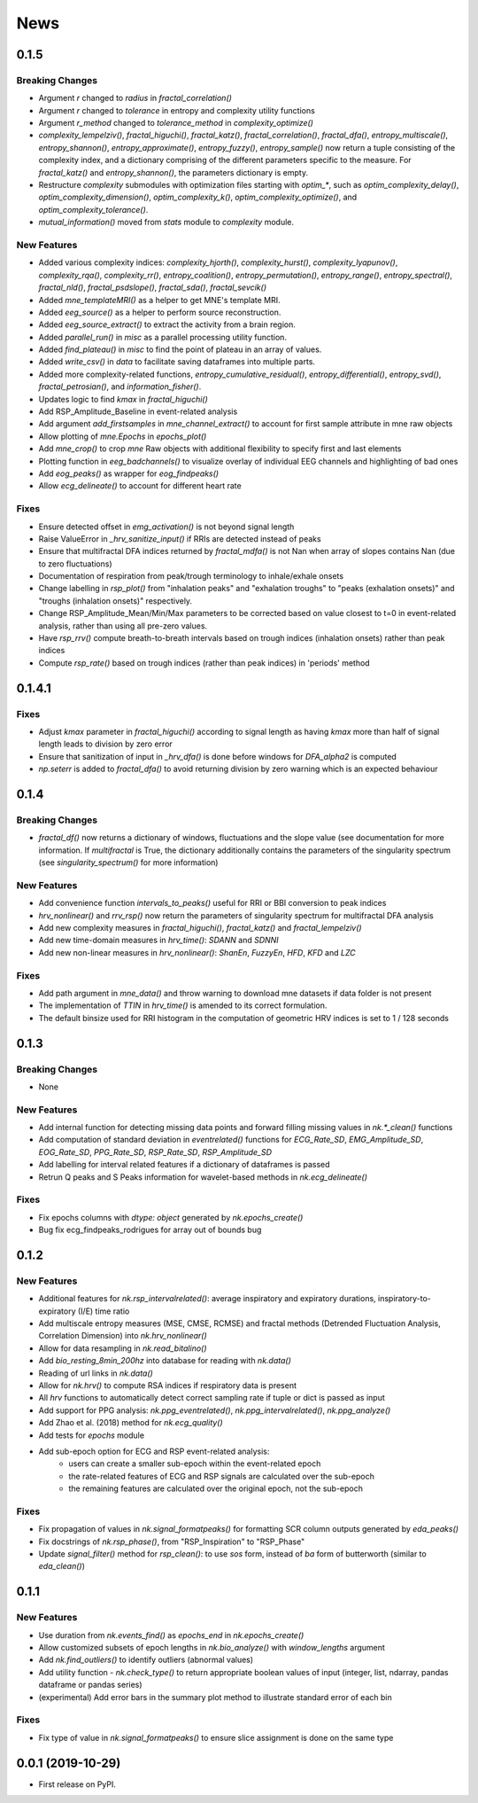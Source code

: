 News
=====


0.1.5
-------------------

Breaking Changes
+++++++++++++++++

* Argument `r` changed to `radius` in `fractal_correlation()`
* Argument `r` changed to `tolerance` in entropy and complexity utility functions
* Argument `r_method` changed to `tolerance_method` in `complexity_optimize()`
* `complexity_lempelziv()`, `fractal_higuchi()`, `fractal_katz()`, `fractal_correlation()`, `fractal_dfa()`, `entropy_multiscale()`, `entropy_shannon()`, `entropy_approximate()`, `entropy_fuzzy()`, `entropy_sample()` now return a tuple consisting of the complexity index, and a dictionary comprising of the different parameters specific to the measure. For `fractal_katz()` and `entropy_shannon()`, the parameters dictionary is empty.
* Restructure `complexity` submodules with optimization files starting with `optim_*`, such as `optim_complexity_delay()`, `optim_complexity_dimension()`, `optim_complexity_k()`, `optim_complexity_optimize()`, and `optim_complexity_tolerance()`.
* `mutual_information()` moved from `stats` module to `complexity` module.

New Features
+++++++++++++

* Added various complexity indices: `complexity_hjorth()`, `complexity_hurst()`, `complexity_lyapunov()`, `complexity_rqa()`, `complexity_rr()`, `entropy_coalition()`, `entropy_permutation()`, `entropy_range()`, `entropy_spectral()`, `fractal_nld()`, `fractal_psdslope()`, `fractal_sda()`, `fractal_sevcik()`
* Added `mne_templateMRI()` as a helper to get MNE's template MRI.
* Added `eeg_source()` as a helper to perform source reconstruction.
* Added `eeg_source_extract()` to extract the activity from a brain region.
* Added `parallel_run()` in `misc` as a parallel processing utility function.
* Added `find_plateau()` in `misc` to find the point of plateau in an array of values.
* Added `write_csv()` in `data` to facilitate saving dataframes into multiple parts.
* Added more complexity-related functions, `entropy_cumulative_residual()`, `entropy_differential()`, `entropy_svd()`, `fractal_petrosian()`, and `information_fisher()`.
* Updates logic to find `kmax` in `fractal_higuchi()`
* Add RSP_Amplitude_Baseline in event-related analysis
* Add argument `add_firstsamples` in `mne_channel_extract()` to account for first sample attribute in mne raw objects
* Allow plotting of `mne.Epochs` in `epochs_plot()`
* Add `mne_crop()` to crop `mne` Raw objects with additional flexibility to specify first and last elements
* Plotting function in `eeg_badchannels()` to visualize overlay of individual EEG channels and highlighting of bad ones
* Add `eog_peaks()` as wrapper for `eog_findpeaks()`
* Allow `ecg_delineate()` to account for different heart rate


Fixes
+++++++++++++

* Ensure detected offset in `emg_activation()` is not beyond signal length
* Raise ValueError in `_hrv_sanitize_input()` if RRIs are detected instead of peaks
* Ensure that multifractal DFA indices returned by `fractal_mdfa()` is not Nan when array of slopes contains Nan (due to zero fluctuations)
* Documentation of respiration from peak/trough terminology to inhale/exhale onsets
* Change labelling in `rsp_plot()` from "inhalation peaks" and "exhalation troughs" to "peaks (exhalation onsets)" and "troughs (inhalation onsets)" respectively.
* Change RSP_Amplitude_Mean/Min/Max parameters to be corrected based on value closest to t=0 in event-related analysis, rather than using all pre-zero values.
* Have `rsp_rrv()` compute breath-to-breath intervals based on trough indices (inhalation onsets) rather than peak indices
* Compute `rsp_rate()` based on trough indices (rather than peak indices) in 'periods' method


0.1.4.1
-------------------

Fixes
+++++++++++++
* Adjust `kmax` parameter in `fractal_higuchi()` according to signal length as having `kmax` more than half of signal length leads to division by zero error
* Ensure that sanitization of input in `_hrv_dfa()` is done before windows for `DFA_alpha2` is computed
* `np.seterr` is added to `fractal_dfa()` to avoid returning division by zero warning which is an expected behaviour


0.1.4
-------------------

Breaking Changes
+++++++++++++++++

* `fractal_df()` now returns a dictionary of windows, fluctuations and the slope value (see documentation for more information. If `multifractal` is True, the dictionary additionally contains the parameters of the singularity spectrum (see `singularity_spectrum()` for more information)

New Features
+++++++++++++

* Add convenience function `intervals_to_peaks()` useful for RRI or BBI conversion to peak indices
* `hrv_nonlinear()` and `rrv_rsp()` now return the parameters of singularity spectrum for multifractal DFA analysis
* Add new complexity measures in `fractal_higuchi()`, `fractal_katz()` and `fractal_lempelziv()`
* Add new time-domain measures in `hrv_time()`: `SDANN` and `SDNNI`
* Add new non-linear measures in `hrv_nonlinear()`: `ShanEn`, `FuzzyEn`, `HFD`, `KFD` and `LZC`

Fixes
+++++++++++++

* Add path argument in `mne_data()` and throw warning to download mne datasets if data folder is not present
* The implementation of `TTIN` in `hrv_time()` is amended to its correct formulation.
* The default binsize used for RRI histogram in the computation of geometric HRV indices is set to 1 / 128 seconds


0.1.3
-------------------

Breaking Changes
+++++++++++++++++

* None

New Features
+++++++++++++

* Add internal function for detecting missing data points and forward filling missing values in `nk.*_clean()` functions
* Add computation of standard deviation in `eventrelated()` functions for *ECG_Rate_SD*, *EMG_Amplitude_SD*, *EOG_Rate_SD*, *PPG_Rate_SD*, *RSP_Rate_SD*, *RSP_Amplitude_SD*
* Add labelling for interval related features if a dictionary of dataframes is passed
* Retrun Q peaks and S Peaks information for wavelet-based methods in `nk.ecg_delineate()`

Fixes
+++++++++++++

* Fix epochs columns with `dtype: object` generated by `nk.epochs_create()`
* Bug fix ecg_findpeaks_rodrigues for array out of bounds bug


0.1.2
-------------------

New Features
+++++++++++++

* Additional features for `nk.rsp_intervalrelated()`: average inspiratory and expiratory durations, inspiratory-to-expiratory (I/E) time ratio
* Add multiscale entropy measures (MSE, CMSE, RCMSE) and fractal methods (Detrended Fluctuation Analysis, Correlation Dimension) into `nk.hrv_nonlinear()`
* Allow for data resampling in `nk.read_bitalino()`
* Add `bio_resting_8min_200hz` into database for reading with `nk.data()`
* Reading of url links in `nk.data()`
* Allow for `nk.hrv()` to compute RSA indices if respiratory data is present
* All `hrv` functions to automatically detect correct sampling rate if tuple or dict is passed as input
* Add support for PPG analysis: `nk.ppg_eventrelated()`, `nk.ppg_intervalrelated()`, `nk.ppg_analyze()`
* Add Zhao et al. (2018) method for `nk.ecg_quality()`
* Add tests for `epochs` module
* Add sub-epoch option for ECG and RSP event-related analysis:
	* users can create a smaller sub-epoch within the event-related epoch
	* the rate-related features of ECG and RSP signals are calculated over the sub-epoch
	* the remaining features are calculated over the original epoch, not the sub-epoch

Fixes
+++++++++++++

* Fix propagation of values in `nk.signal_formatpeaks()` for formatting SCR column outputs generated by `eda_peaks()`
* Fix docstrings of `nk.rsp_phase()`, from "RSP_Inspiration" to "RSP_Phase"
* Update `signal_filter()` method for `rsp_clean()`: to use `sos` form, instead of `ba` form of butterworth (similar to `eda_clean()`)





0.1.1
-------------------

New Features
+++++++++++++

* Use duration from `nk.events_find()` as `epochs_end` in `nk.epochs_create()`
* Allow customized subsets of epoch lengths in `nk.bio_analyze()` with `window_lengths` argument
* Add `nk.find_outliers()` to identify outliers (abnormal values)
* Add utility function - `nk.check_type()` to return appropriate boolean values of input (integer, list, ndarray, pandas dataframe or pandas series)
* (experimental) Add error bars in the summary plot method to illustrate standard error of each bin


Fixes
+++++++++++++

* Fix type of value in `nk.signal_formatpeaks()` to ensure slice assignment is done on the same type


0.0.1 (2019-10-29)
-------------------

* First release on PyPI.



